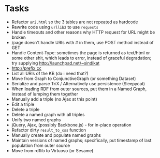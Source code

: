 * Tasks

- Refactor =uri.html= so the 3 tables are not repeated as hardcode
- Rewrite code using =urllib2= to use =requests=
- Handle timeouts and other reasons why HTTP request for URL might be broken
- /page doesn't handle URIs with # in them, use POST method instead of GET
- Handle Content-Type: sometimes the page is returned as text/html or some other shit, which leads to error, instead of graceful degradation; try supplying http://launchpad.net/~sindikat
- http://prefix.cc
- List all URIs of the KB (do i need that?)
- Move from Graph to ConjunctiveGraph (or something Dataset)
- Serialize and parse TriX / Alternatively use persistence (Sleepycat)
- When loading RDF from outer sources, put them in a Named Graph, instead of lumping them together
- Manually add a triple (no Ajax at this point)
- Edit a triple
- Delete a triple
- Delete a named graph with all triples
- Unify two named graphs
- jQuery, Ajax, (possibly Backbone.js) - for in-place operation
- Refactor dirty =result_to_xss= function
- Manually create and populate named graphs
- Maintain versions of named graphs; specifically, put timestamp of last population from outer source
- Move from rdflib to Virtuoso (or Sesame)
